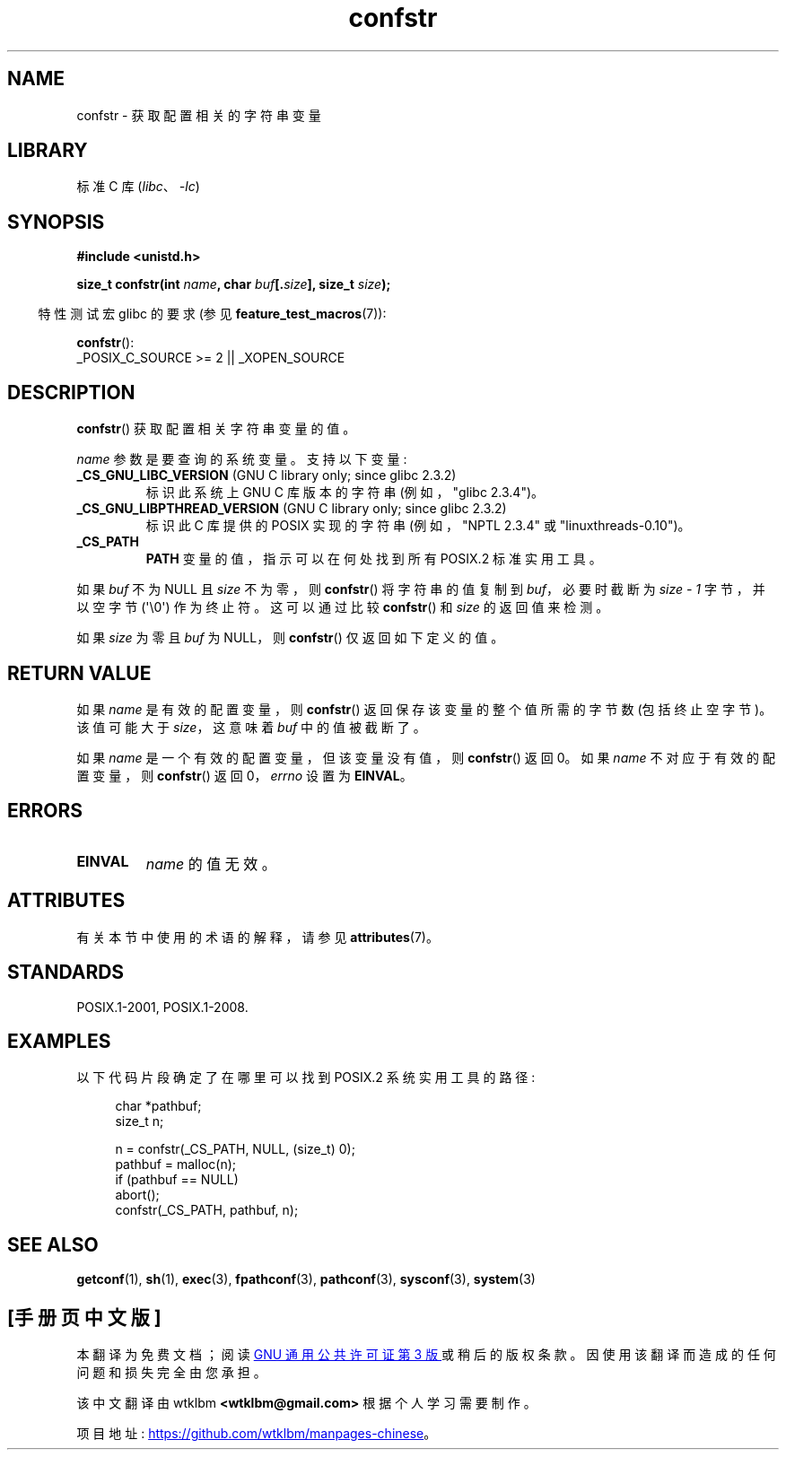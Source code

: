 .\" -*- coding: UTF-8 -*-
'\" t
.\" Copyright (c) 1993 by Thomas Koenig (ig25@rz.uni-karlsruhe.de)
.\"
.\" SPDX-License-Identifier: Linux-man-pages-copyleft
.\"
.\" Modified Sat Jul 24 19:53:02 1993 by Rik Faith (faith@cs.unc.edu)
.\"
.\" FIXME Many more values for 'name' are supported, some of which
.\" are documented under 'info libc confstr'.
.\" See <bits/confname.h> for the rest.
.\" These should all be added to this page.
.\" See also the POSIX.1-2001 specification of confstr()
.\"
.\"*******************************************************************
.\"
.\" This file was generated with po4a. Translate the source file.
.\"
.\"*******************************************************************
.TH confstr 3 2023\-02\-05 "Linux man\-pages 6.03" 
.SH NAME
confstr \- 获取配置相关的字符串变量
.SH LIBRARY
标准 C 库 (\fIlibc\fP、\fI\-lc\fP)
.SH SYNOPSIS
.nf
\fB#include <unistd.h>\fP
.PP
\fBsize_t confstr(int \fP\fIname\fP\fB, char \fP\fIbuf\fP\fB[.\fP\fIsize\fP\fB], size_t \fP\fIsize\fP\fB);\fP
.fi
.PP
.RS -4
特性测试宏 glibc 的要求 (参见 \fBfeature_test_macros\fP(7)):
.RE
.PP
\fBconfstr\fP():
.nf
    _POSIX_C_SOURCE >= 2 || _XOPEN_SOURCE
.fi
.SH DESCRIPTION
\fBconfstr\fP() 获取配置相关字符串变量的值。
.PP
\fIname\fP 参数是要查询的系统变量。 支持以下变量:
.TP 
\fB_CS_GNU_LIBC_VERSION\fP (GNU C library only; since glibc 2.3.2)
标识此系统上 GNU C 库版本的字符串 (例如，"glibc 2.3.4")。
.TP 
\fB_CS_GNU_LIBPTHREAD_VERSION\fP (GNU C library only; since glibc 2.3.2)
标识此 C 库提供的 POSIX 实现的字符串 (例如，"NPTL 2.3.4" 或 "linuxthreads\-0.10")。
.TP 
\fB_CS_PATH\fP
\fBPATH\fP 变量的值，指示可以在何处找到所有 POSIX.2 标准实用工具。
.PP
如果 \fIbuf\fP 不为 NULL 且 \fIsize\fP 不为零，则 \fBconfstr\fP() 将字符串的值复制到 \fIbuf\fP，必要时截断为
\fIsize \- 1\fP 字节，并以空字节 (\[aq]\e0\[aq]) 作为终止符。 这可以通过比较 \fBconfstr\fP() 和 \fIsize\fP
的返回值来检测。
.PP
如果 \fIsize\fP 为零且 \fIbuf\fP 为 NULL，则 \fBconfstr\fP() 仅返回如下定义的值。
.SH "RETURN VALUE"
如果 \fIname\fP 是有效的配置变量，则 \fBconfstr\fP() 返回保存该变量的整个值所需的字节数 (包括终止空字节)。 该值可能大于
\fIsize\fP，这意味着 \fIbuf\fP 中的值被截断了。
.PP
如果 \fIname\fP 是一个有效的配置变量，但该变量没有值，则 \fBconfstr\fP() 返回 0。 如果 \fIname\fP 不对应于有效的配置变量，则
\fBconfstr\fP() 返回 0，\fIerrno\fP 设置为 \fBEINVAL\fP。
.SH ERRORS
.TP 
\fBEINVAL\fP
\fIname\fP 的值无效。
.SH ATTRIBUTES
有关本节中使用的术语的解释，请参见 \fBattributes\fP(7)。
.ad l
.nh
.TS
allbox;
lbx lb lb
l l l.
Interface	Attribute	Value
T{
\fBconfstr\fP()
T}	Thread safety	MT\-Safe
.TE
.hy
.ad
.sp 1
.SH STANDARDS
POSIX.1\-2001, POSIX.1\-2008.
.SH EXAMPLES
以下代码片段确定了在哪里可以找到 POSIX.2 系统实用工具的路径:
.PP
.in +4n
.EX
char *pathbuf;
size_t n;

n = confstr(_CS_PATH, NULL, (size_t) 0);
pathbuf = malloc(n);
if (pathbuf == NULL)
    abort();
confstr(_CS_PATH, pathbuf, n);
.EE
.in
.SH "SEE ALSO"
\fBgetconf\fP(1), \fBsh\fP(1), \fBexec\fP(3), \fBfpathconf\fP(3), \fBpathconf\fP(3),
\fBsysconf\fP(3), \fBsystem\fP(3)
.PP
.SH [手册页中文版]
.PP
本翻译为免费文档；阅读
.UR https://www.gnu.org/licenses/gpl-3.0.html
GNU 通用公共许可证第 3 版
.UE
或稍后的版权条款。因使用该翻译而造成的任何问题和损失完全由您承担。
.PP
该中文翻译由 wtklbm
.B <wtklbm@gmail.com>
根据个人学习需要制作。
.PP
项目地址:
.UR \fBhttps://github.com/wtklbm/manpages-chinese\fR
.ME 。
